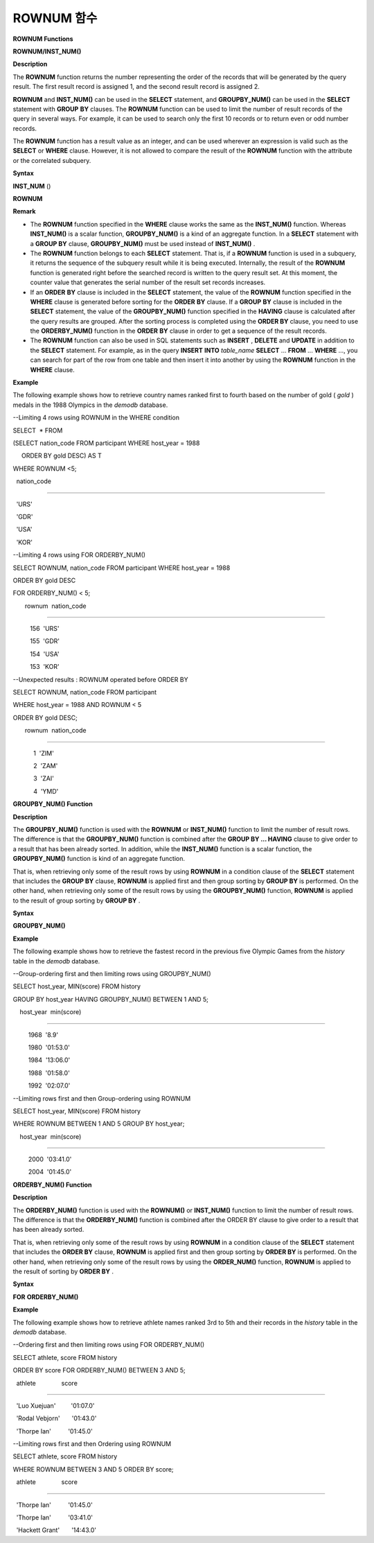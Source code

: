 ***********
ROWNUM 함수
***********


**ROWNUM Functions**

**ROWNUM/INST_NUM()**

**Description**

The
**ROWNUM**
function returns the number representing the order of the records that will be generated by the query result. The first result record is assigned 1, and the second result record is assigned 2.

**ROWNUM**
and
**INST_NUM()**
can be used in the
**SELECT**
statement, and
**GROUPBY_NUM()**
can be used in the
**SELECT**
statement with
**GROUP**
**BY**
clauses. The
**ROWNUM**
function can be used to limit the number of result records of the query in several ways. For example, it can be used to search only the first 10 records or to return even or odd number records.

The
**ROWNUM**
function has a result value as an integer, and can be used wherever an expression is valid such as the
**SELECT**
or
**WHERE**
clause. However, it is not allowed to compare the result of the
**ROWNUM**
function with the attribute or the correlated subquery.

**Syntax**

**INST_NUM**
()

**ROWNUM**

**Remark**

*   The
    **ROWNUM**
    function specified in the
    **WHERE**
    clause works the same as the
    **INST_NUM()**
    function. Whereas
    **INST_NUM()**
    is a scalar function,
    **GROUPBY_NUM()**
    is a kind of an aggregate function. In a
    **SELECT**
    statement with a
    **GROUP BY**
    clause,
    **GROUPBY_NUM()**
    must be used instead of
    **INST_NUM()**
    .



*   The
    **ROWNUM**
    function belongs to each
    **SELECT**
    statement. That is, if a
    **ROWNUM**
    function is used in a subquery, it returns the sequence of the subquery result while it is being executed. Internally, the result of the
    **ROWNUM**
    function is generated right before the searched record is written to the query result set. At this moment, the counter value that generates the serial number of the result set records increases.



*   If an
    **ORDER**
    **BY**
    clause is included in the
    **SELECT**
    statement, the value of the
    **ROWNUM**
    function specified in the
    **WHERE**
    clause is generated before sorting for the
    **ORDER**
    **BY**
    clause. If a
    **GROUP**
    **BY**
    clause is included in the
    **SELECT**
    statement, the value of the
    **GROUPBY_NUM()**
    function specified in the
    **HAVING**
    clause is calculated after the query results are grouped. After the sorting process is completed using the
    **ORDER BY**
    clause, you need to use the
    **ORDERBY_NUM()**
    function in the
    **ORDER**
    **BY**
    clause in order to get a sequence of the result records.



*   The
    **ROWNUM**
    function can also be used in SQL statements such as
    **INSERT**
    ,
    **DELETE**
    and
    **UPDATE**
    in addition to the
    **SELECT**
    statement. For example, as in the query
    **INSERT**
    **INTO**
    *table_name*
    **SELECT**
    ...
    **FROM**
    ...
    **WHERE**
    ..., you can search for part of the row from one table and then insert it into another by using the
    **ROWNUM**
    function in the
    **WHERE**
    clause.



**Example**

The following example shows how to retrieve country names ranked first to fourth based on the number of gold (
*gold*
) medals in the 1988 Olympics in the
*demodb*
database.

--Limiting 4 rows using ROWNUM in the WHERE condition

SELECT  * FROM

(SELECT nation_code FROM participant WHERE host_year = 1988

     ORDER BY gold DESC) AS T

WHERE ROWNUM <5;

  nation_code

======================

  'URS'

  'GDR'

  'USA'

  'KOR'

 

--Limiting 4 rows using FOR ORDERBY_NUM()

SELECT ROWNUM, nation_code FROM participant WHERE host_year = 1988

ORDER BY gold DESC

FOR ORDERBY_NUM() < 5;

       rownum  nation_code

===================================

          156  'URS'

          155  'GDR'

          154  'USA'

          153  'KOR'

 

--Unexpected results : ROWNUM operated before ORDER BY

SELECT ROWNUM, nation_code FROM participant

WHERE host_year = 1988 AND ROWNUM < 5

ORDER BY gold DESC;

       rownum  nation_code

===================================

            1  'ZIM'

            2  'ZAM'

            3  'ZAI'

            4  'YMD'

**GROUPBY_NUM() Function**

**Description**

The
**GROUPBY_NUM()**
function is used with the
**ROWNUM**
or
**INST_NUM()**
function to limit the number of result rows. The difference is that the
**GROUPBY_NUM()**
function is combined after the
**GROUP BY … HAVING**
clause to give order to a result that has been already sorted. In addition, while the
**INST_NUM()**
function is a scalar function, the
**GROUPBY_NUM()**
function is kind of an aggregate function.

That is, when retrieving only some of the result rows by using
**ROWNUM**
in a condition clause of the
**SELECT**
statement that includes the
**GROUP BY**
clause,
**ROWNUM**
is applied first and then group sorting by
**GROUP BY**
is performed. On the other hand, when retrieving only some of the result rows by using the
**GROUPBY_NUM()**
function,
**ROWNUM**
is applied to the result of group sorting by
**GROUP BY**
.

**Syntax**

**GROUPBY_NUM()**

**Example**

The following example shows how to retrieve the fastest record in the previous five Olympic Games from the
*history*
table in the 
*demodb*
database.

--Group-ordering first and then limiting rows using GROUPBY_NUM()

SELECT host_year, MIN(score) FROM history  

GROUP BY host_year HAVING GROUPBY_NUM() BETWEEN 1 AND 5;

    host_year  min(score)

===================================

         1968  '8.9'

         1980  '01:53.0'

         1984  '13:06.0'

         1988  '01:58.0'

         1992  '02:07.0'

 

--Limiting rows first and then Group-ordering using ROWNUM

SELECT host_year, MIN(score) FROM history

WHERE ROWNUM BETWEEN 1 AND 5 GROUP BY host_year;

    host_year  min(score)

===================================

         2000  '03:41.0'

         2004  '01:45.0'

**ORDERBY_NUM() Function**

**Description**

The
**ORDERBY_NUM()**
function is used with the
**ROWNUM()**
or
**INST_NUM()**
function to limit the number of result rows. The difference is that the
**ORDERBY_NUM()**
function is combined after the ORDER BY clause to give order to a result that has been already sorted.

That is, when retrieving only some of the result rows by using
**ROWNUM**
in a condition clause of the
**SELECT**
statement that includes the
**ORDER BY**
clause,
**ROWNUM**
is applied first and then group sorting by
**ORDER BY**
is performed. On the other hand, when retrieving only some of the result rows by using the
**ORDER_NUM()**
function,
**ROWNUM**
is applied to the result of sorting by
**ORDER BY**
.

**Syntax**

**FOR**
**ORDERBY_NUM()**

**Example**

The following example shows how to retrieve athlete names ranked 3rd to 5th and their records in the
*history*
table in the
*demodb*
database.

--Ordering first and then limiting rows using FOR ORDERBY_NUM()

SELECT athlete, score FROM history

ORDER BY score FOR ORDERBY_NUM() BETWEEN 3 AND 5;

  athlete               score

============================================

  'Luo Xuejuan'         '01:07.0'

  'Rodal Vebjorn'       '01:43.0'

  'Thorpe Ian'          '01:45.0'

 

--Limiting rows first and then Ordering using ROWNUM

SELECT athlete, score FROM history

WHERE ROWNUM BETWEEN 3 AND 5 ORDER BY score;

  athlete               score

============================================

  'Thorpe Ian'          '01:45.0'

  'Thorpe Ian'          '03:41.0'

  'Hackett Grant'       '14:43.0'
